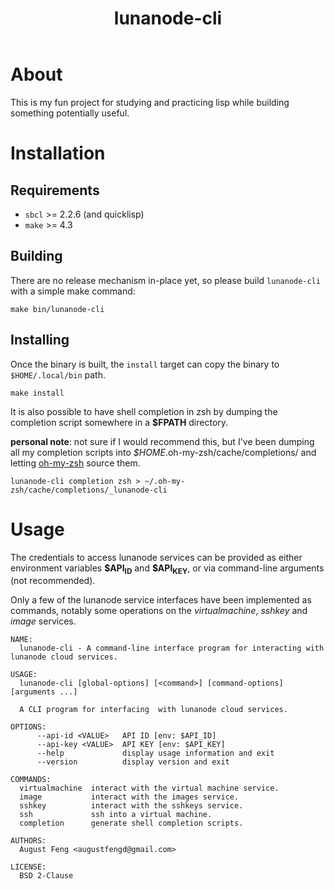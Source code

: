 #+TITLE: lunanode-cli

* About

This is my fun project for studying and practicing lisp while building something
potentially useful.

* Installation

** Requirements

  - ~sbcl~ >= 2.2.6 (and quicklisp)
  - ~make~ >= 4.3

** Building

There are no release mechanism in-place yet, so please build ~lunanode-cli~ with
a simple make command:

#+begin_src shell
  make bin/lunanode-cli
#+end_src

** Installing

Once the binary is built, the ~install~ target can copy the binary to
~$HOME/.local/bin~ path.

#+begin_src shell
  make install
#+end_src

It is also possible to have shell completion in zsh by dumping the completion
script somewhere in a *$FPATH* directory.

*personal note*: not sure if I would recommend this, but I've been dumping all
my completion scripts into /$HOME/.oh-my-zsh/cache/completions/ and letting
[[https://github.com/ohmyzsh/ohmyzsh][oh-my-zsh]] source them.

#+begin_src shell
  lunanode-cli completion zsh > ~/.oh-my-zsh/cache/completions/_lunanode-cli
#+end_src

* Usage

The credentials to access lunanode services can be provided as either
environment variables *$API_ID* and *$API_KEY*, or via command-line
arguments (not recommended).

Only a few of the lunanode service interfaces have been implemented as commands,
notably some operations on the /virtualmachine/, /sshkey/ and /image/ services.

#+begin_src text
NAME:
  lunanode-cli - A command-line interface program for interacting with lunanode cloud services.

USAGE:
  lunanode-cli [global-options] [<command>] [command-options] [arguments ...]

  A CLI program for interfacing  with lunanode cloud services.

OPTIONS:
      --api-id <VALUE>   API ID [env: $API_ID]
      --api-key <VALUE>  API KEY [env: $API_KEY]
      --help             display usage information and exit
      --version          display version and exit

COMMANDS:
  virtualmachine  interact with the virtual machine service.
  image           interact with the images service.
  sshkey          interact with the sshkeys service.
  ssh             ssh into a virtual machine.
  completion      generate shell completion scripts.

AUTHORS:
  August Feng <augustfengd@gmail.com>

LICENSE:
  BSD 2-Clause
#+end_src

